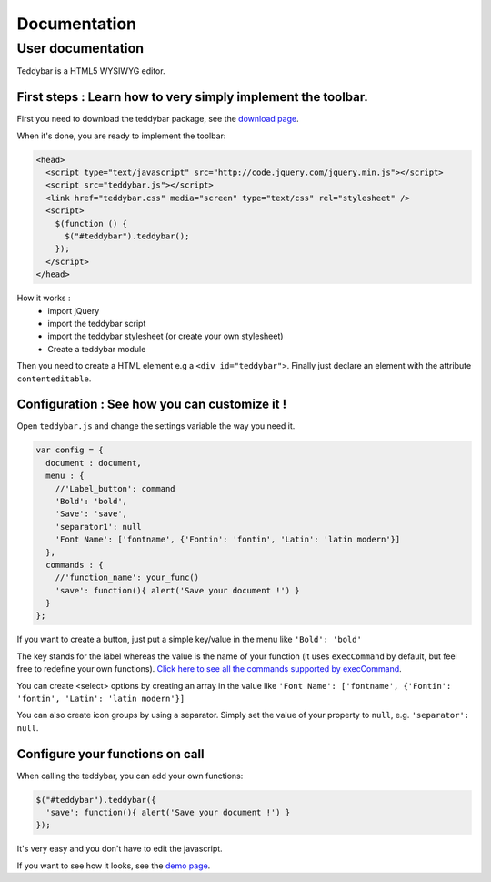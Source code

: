 ===============
 Documentation
===============


User documentation
==================

Teddybar is a HTML5 WYSIWYG editor.

First steps : Learn how to very simply implement the toolbar.
-------------------------------------------------------------

First you need to download the teddybar package, see the `download page </download>`_.

When it's done, you are ready to implement the toolbar:

.. code-block:: html

  <head>
    <script type="text/javascript" src="http://code.jquery.com/jquery.min.js"></script>
    <script src="teddybar.js"></script>
    <link href="teddybar.css" media="screen" type="text/css" rel="stylesheet" />
    <script>
      $(function () {
        $("#teddybar").teddybar();
      });
    </script>
  </head>

How it works :
 - import jQuery
 - import the teddybar script
 - import the teddybar stylesheet (or create your own stylesheet)
 - Create a teddybar module
 
Then you need to create a HTML element e.g a ``<div id="teddybar">``. 
Finally just declare an element with the attribute ``contenteditable``.


Configuration : See how you can customize it !
----------------------------------------------

Open ``teddybar.js`` and change the settings variable the way you need it.

.. code-block:: javascript

  var config = {
    document : document,
    menu : {
      //'Label_button': command
      'Bold': 'bold',
      'Save': 'save',
      'separator1': null
      'Font Name': ['fontname', {'Fontin': 'fontin', 'Latin': 'latin modern'}]
    },
    commands : {
      //'function_name': your_func()
      'save': function(){ alert('Save your document !') }
    }
  };


If you want to create a button, just put a simple key/value in the menu like ``'Bold': 'bold'``

The key stands for the label whereas the value is the name of your function (it uses ``execCommand`` by default, but feel free to redefine your own functions). `Click here to see all the commands supported by execCommand <http://www.w3.org/TR/html5/dnd.html#execCommand>`_.

You can create <select> options by creating an array in the value like ``'Font Name': ['fontname', {'Fontin': 'fontin', 'Latin': 'latin modern'}]``

You can also create icon groups by using a separator. Simply set the value of your property to ``null``, e.g. ``'separator': null``.


Configure your functions on call
--------------------------------

When calling the teddybar, you can add your own functions:

.. code-block:: javascript

  $("#teddybar").teddybar({
    'save': function(){ alert('Save your document !') }
  });

It's very easy and you don't have to edit the javascript.

If you want to see how it looks, see the `demo page </demo>`_.
